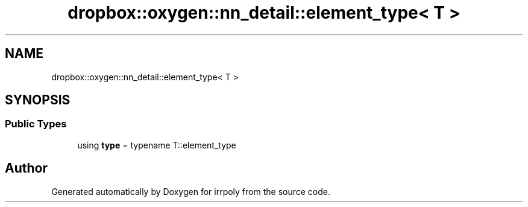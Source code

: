 .TH "dropbox::oxygen::nn_detail::element_type< T >" 3 "Fri Jun 5 2020" "Version 2.2.1" "irrpoly" \" -*- nroff -*-
.ad l
.nh
.SH NAME
dropbox::oxygen::nn_detail::element_type< T >
.SH SYNOPSIS
.br
.PP
.SS "Public Types"

.in +1c
.ti -1c
.RI "using \fBtype\fP = typename T::element_type"
.br
.in -1c

.SH "Author"
.PP 
Generated automatically by Doxygen for irrpoly from the source code\&.
